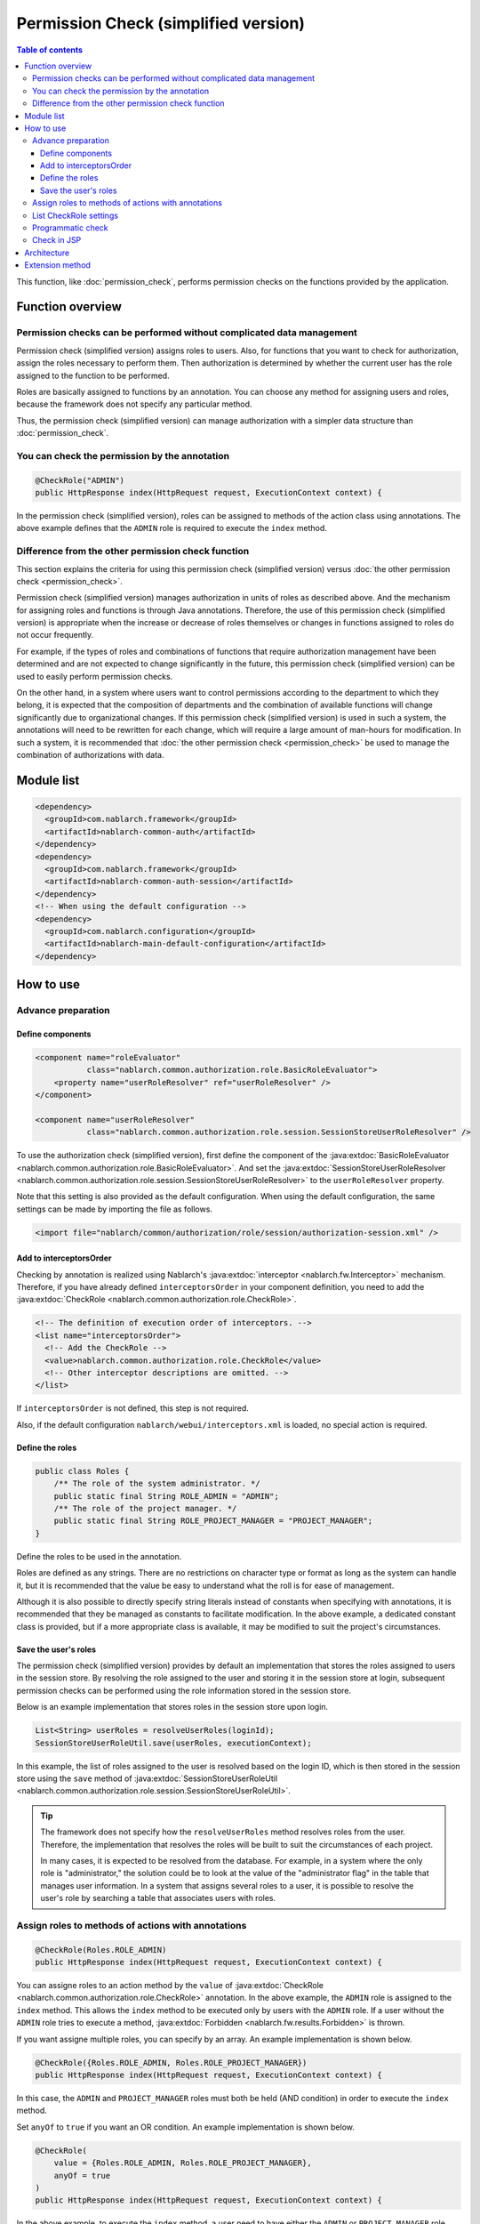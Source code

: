 .. _`role_check`:

Permission Check (simplified version)
=====================================================================

.. contents:: Table of contents
  :depth: 3
  :local:

This function, like :doc:`permission_check`, performs permission checks on the functions provided by the application.

Function overview
---------------------------------------------------------------------

Permission checks can be performed without complicated data management
~~~~~~~~~~~~~~~~~~~~~~~~~~~~~~~~~~~~~~~~~~~~~~~~~~~~~~~~~~~~~~~~~~~~~~~~~~

.. image:: images/role_check/conceptual_model.jpg

Permission check (simplified version) assigns roles to users.
Also, for functions that you want to check for authorization, assign the roles necessary to perform them.
Then authorization is determined by whether the current user has the role assigned to the function to be performed.

Roles are basically assigned to functions by an annotation.
You can choose any method for assigning users and roles, because the framework does not specify any particular method.

Thus, the permission check (simplified version) can manage authorization with a simpler data structure than :doc:`permission_check`.


You can check the permission by the annotation
~~~~~~~~~~~~~~~~~~~~~~~~~~~~~~~~~~~~~~~~~~~~~~~~~~~~~~~~~~~~~~~~~~~~~

.. code-block:: java

  @CheckRole("ADMIN")
  public HttpResponse index(HttpRequest request, ExecutionContext context) {

In the permission check (simplified version), roles can be assigned to methods of the action class using annotations.
The above example defines that the ``ADMIN`` role is required to execute the ``index`` method.


Difference from the other permission check function
~~~~~~~~~~~~~~~~~~~~~~~~~~~~~~~~~~~~~~~~~~~~~~~~~~~~~~~~~~~~~~~~~~~~~

This section explains the criteria for using this permission check (simplified version) versus :doc:`the other permission check <permission_check>`.

Permission check (simplified version) manages authorization in units of roles as described above.
And the mechanism for assigning roles and functions is through Java annotations.
Therefore, the use of this permission check (simplified version) is appropriate when the increase or decrease of roles themselves or changes in functions assigned to roles do not occur frequently.

For example, if the types of roles and combinations of functions that require authorization management have been determined and are not expected to change significantly in the future, this permission check (simplified version) can be used to easily perform permission checks.

On the other hand, in a system where users want to control permissions according to the department to which they belong, it is expected that the composition of departments and the combination of available functions will change significantly due to organizational changes. If this permission check (simplified version) is used in such a system, the annotations will need to be rewritten for each change, which will require a large amount of man-hours for modification.
In such a system, it is recommended that :doc:`the other permission check <permission_check>` be used to manage the combination of authorizations with data.

Module list
---------------------------------------------------------------------

.. code-block:: xml

  <dependency>
    <groupId>com.nablarch.framework</groupId>
    <artifactId>nablarch-common-auth</artifactId>
  </dependency>
  <dependency>
    <groupId>com.nablarch.framework</groupId>
    <artifactId>nablarch-common-auth-session</artifactId>
  </dependency>
  <!-- When using the default configuration -->
  <dependency>
    <groupId>com.nablarch.configuration</groupId>
    <artifactId>nablarch-main-default-configuration</artifactId>
  </dependency>


How to use
---------------------------------------------------------------------

Advance preparation
~~~~~~~~~~~~~~~~~~~~~~~~~~~~~~~~~~~~~~~~~~~~~~~~~~~~~~~~~~~~~~~~~~~~~

Define components
*********************************************************************

.. code-block:: xml

  <component name="roleEvaluator"
             class="nablarch.common.authorization.role.BasicRoleEvaluator">
      <property name="userRoleResolver" ref="userRoleResolver" />
  </component>

  <component name="userRoleResolver"
             class="nablarch.common.authorization.role.session.SessionStoreUserRoleResolver" />

To use the authorization check (simplified version), first define the component of the :java:extdoc:`BasicRoleEvaluator <nablarch.common.authorization.role.BasicRoleEvaluator>`.
And set the :java:extdoc:`SessionStoreUserRoleResolver <nablarch.common.authorization.role.session.SessionStoreUserRoleResolver>`  to the ``userRoleResolver`` property.

Note that this setting is also provided as the default configuration.
When using the default configuration, the same settings can be made by importing the file as follows.

.. code-block:: xml

  <import file="nablarch/common/authorization/role/session/authorization-session.xml" />

Add to interceptorsOrder
*********************************************************************

Checking by annotation is realized using Nablarch's :java:extdoc:`interceptor <nablarch.fw.Interceptor>` mechanism.
Therefore, if you have already defined ``interceptorsOrder`` in your component definition, you need to add the :java:extdoc:`CheckRole <nablarch.common.authorization.role.CheckRole>`.

.. code-block:: xml

  <!-- The definition of execution order of interceptors. -->
  <list name="interceptorsOrder">
    <!-- Add the CheckRole -->
    <value>nablarch.common.authorization.role.CheckRole</value>
    <!-- Other interceptor descriptions are omitted. -->
  </list>


If ``interceptorsOrder`` is not defined, this step is not required.

Also, if the default configuration ``nablarch/webui/interceptors.xml`` is loaded, no special action is required.


Define the roles
*********************************************************************

.. code-block:: java

  public class Roles {
      /** The role of the system administrator. */
      public static final String ROLE_ADMIN = "ADMIN";
      /** The role of the project manager. */
      public static final String ROLE_PROJECT_MANAGER = "PROJECT_MANAGER";
  }

Define the roles to be used in the annotation.

Roles are defined as any strings.
There are no restrictions on character type or format as long as the system can handle it, but it is recommended that the value be easy to understand what the roll is for ease of management.

Although it is also possible to directly specify string literals instead of constants when specifying with annotations, it is recommended that they be managed as constants to facilitate modification.
In the above example, a dedicated constant class is provided, but if a more appropriate class is available, it may be modified to suit the project's circumstances.


Save the user's roles
*********************************************************************

The permission check (simplified version) provides by default an implementation that stores the roles assigned to users in the session store.
By resolving the role assigned to the user and storing it in the session store at login, subsequent permission checks can be performed using the role information stored in the session store.

Below is an example implementation that stores roles in the session store upon login.

.. code-block:: java

  List<String> userRoles = resolveUserRoles(loginId);
  SessionStoreUserRoleUtil.save(userRoles, executionContext);

In this example, the list of roles assigned to the user is resolved based on the login ID, which is then stored in the session store using the ``save`` method of :java:extdoc:`SessionStoreUserRoleUtil <nablarch.common.authorization.role.session.SessionStoreUserRoleUtil>`.

.. tip::
  The framework does not specify how the ``resolveUserRoles`` method resolves roles from the user.
  Therefore, the implementation that resolves the roles will be built to suit the circumstances of each project.
  
  In many cases, it is expected to be resolved from the database.
  For example, in a system where the only role is "administrator," the solution could be to look at the value of the "administrator flag" in the table that manages user information.
  In a system that assigns several roles to a user, it is possible to resolve the user's role by searching a table that associates users with roles.


Assign roles to methods of actions with annotations
~~~~~~~~~~~~~~~~~~~~~~~~~~~~~~~~~~~~~~~~~~~~~~~~~~~~~~~~~~~~~~~~~~~~~

.. code-block:: java

  @CheckRole(Roles.ROLE_ADMIN)
  public HttpResponse index(HttpRequest request, ExecutionContext context) {

You can assigne roles to an action method by the ``value`` of :java:extdoc:`CheckRole <nablarch.common.authorization.role.CheckRole>` annotation.
In the above example, the ``ADMIN`` role is assigned to the ``index`` method.
This allows the ``index`` method to be executed only by users with the ``ADMIN`` role.
If a user without the ``ADMIN`` role tries to execute a method, :java:extdoc:`Forbidden <nablarch.fw.results.Forbidden>` is thrown.

If you want assigne multiple roles, you can specify by an array.
An example implementation is shown below.

.. code-block:: java

  @CheckRole({Roles.ROLE_ADMIN, Roles.ROLE_PROJECT_MANAGER})
  public HttpResponse index(HttpRequest request, ExecutionContext context) {

In this case, the ``ADMIN`` and ``PROJECT_MANAGER`` roles must both be held (AND condition) in order to execute the ``index`` method.

Set ``anyOf`` to ``true`` if you want an OR condition.
An example implementation is shown below.

.. code-block:: java

  @CheckRole(
      value = {Roles.ROLE_ADMIN, Roles.ROLE_PROJECT_MANAGER},
      anyOf = true
  )
  public HttpResponse index(HttpRequest request, ExecutionContext context) {

In the above example, to execute the ``index`` method, a user need to have either the ``ADMIN`` or ``PROJECT_MANAGER`` role.


List CheckRole settings
~~~~~~~~~~~~~~~~~~~~~~~~~~~~~~~~~~~~~~~~~~~~~~~~~~~~~~~~~~~~~~~~~~~~~

To check for errors in :java:extdoc:`CheckRole <nablarch.common.authorization.role.CheckRole>` annotations set for action methods, this function is provided to list the annotation setting status.
By using this function, it will be possible to check whether there are any omissions in the annotation settings and whether the set contents are excessive or insufficient.

This function is achieved by collecting annotation setting information at system startup and outputting them to the log at the debug level.
The configuration method is described below.

First, define the :java:extdoc:`CheckRoleLogger <nablarch.common.authorization.role.CheckRoleLogger>` component as follows.

.. code-block:: xml

  <!-- Components that need to be initialized -->
  <component name="initializer"
             class="nablarch.core.repository.initialization.BasicApplicationInitializer">
    <property name="initializeList">
      <list>
        <!-- Omit other components that require initialization. -->

        <component class="nablarch.common.authorization.role.CheckRoleLogger">
          <property name="targetPackage" value="com.nablarch.example.app.web.action" />
        </component>
      </list>
    </property>
  </component>

:java:extdoc:`CheckRoleLogger <nablarch.common.authorization.role.CheckRoleLogger>` is set in the ``initializeList`` of the :java:extdoc:`BasicApplicationInitializer <nablarch.core.repository.initialization.BasicApplicationInitializer>` as the component that needs to be initialized.
Also, at this time, specify the package in which action classes exist in the ``targetPackage`` property (including subpackages).

By default, classes with names ending in ``Action`` are processed.
This setting can be changed by specifying any regular expression for the ``targetClassPattern`` property.
See :java:extdoc:`CheckRoleLogger <nablarch.common.authorization.role.CheckRoleLogger>`'s Javadoc for details.

After completing the above settings, start the system with the log level set to debug level.
This will result in the following log output at system startup.

.. code-block:: text

  2023-01-11 14:29:31.643 -DEBUG- nablarch.common.authorization.role.CheckRoleLogger [null] boot_proc = [] proc_sys = [nablarch-example-web] req_id = [null] usr_id = [null] CheckRole Annotation Settings
  class	signature	role	anyOf
  com.nablarch.example.app.web.action.AuthenticationAction	index(nablarch.fw.web.HttpRequest, nablarch.fw.ExecutionContext)		
  (omission)
  com.nablarch.example.app.web.action.ProjectBulkAction	update(nablarch.fw.web.HttpRequest, nablarch.fw.ExecutionContext)		
  com.nablarch.example.app.web.action.ProjectUploadAction	index(nablarch.fw.web.HttpRequest, nablarch.fw.ExecutionContext)	ADMIN	true
  com.nablarch.example.app.web.action.ProjectUploadAction	index(nablarch.fw.web.HttpRequest, nablarch.fw.ExecutionContext)	PROJECT_MANAGER	true

The following elements are output in the log, separated by tabs.

.. list-table:: log output element
   :widths: 1, 5, 10
   :header-rows: 1
   :stub-columns: 0

   * - Element
     - Description
     - Output example
   * - ``class``
     - Fully qualified name of the class.
     - ``com.nablarch.example.app.web.action.ProjectUploadAction``
   * - ``signature``
     - Method signature
     - ``upload(nablarch.fw.web.HttpRequest, nablarch.fw.ExecutionContext)``
   * - ``role``
     - Role assigned (empty if not annotated).
     - ``ADMIN``
   * - ``anyOf``
     - The value set to ``anyOf`` in ``@CheckRole`` (empty if not annotated).
     - ``false``

If multiple roles are assigned, each role is output on a separate line.
For example, in the above output example, we see that the ``index`` method of ``ProjectUploadAction`` is assigned two roles, ``ADMIN`` and ``PROJECT_MANAGER``.
When replaced by an implementation, this would be set up as follows.

.. code-block:: java

  @CheckRole(
      value = {Roles.ROLE_ADMIN, Roles.ROLE_PROJECT_MANAGER},
      anyOf = true
  )
  public HttpResponse index(HttpRequest request, ExecutionContext context) {


Programmatic check
~~~~~~~~~~~~~~~~~~~~~~~~~~~~~~~~~~~~~~~~~~~~~~~~~~~~~~~~~~~~~~~~~~~~~

The presence or absence of a role can be checked anywhere in the program.

.. code-block:: java

  if (CheckRoleUtil.checkRole(Roles.ROLE_ADMIN, executionContext)) {
      // Processing when user has the ADMIN role
  }

To programmatic check the presence or absence of a role, use :java:extdoc:`CheckRoleUtil <nablarch.common.authorization.role.CheckRoleUtil>`.
In the above example, the ``checkRole`` method is used to check if the current user has the ``ADMIN`` role.

Multiple roles can be checked using the ``checkRoleAllOf`` or ``checkRoleAnyOf`` methods.


Check in JSP
~~~~~~~~~~~~~~~~~~~~~~~~~~~~~~~~~~~~~~~~~~~~~~~~~~~~~~~~~~~~~~~~~~~~~

:doc:`The other permission check <permission_check>` provides a mechanism for JSP custom tags to perform permision checks and automatically show or hide buttons.
However, this permission check (simplified version) does not provide such a mechanism.

Therefore, this section describes how to control the display of tags in JSP by role after adopting this permission check (simplified version).

The control of display by role is achieved by storing the results of the check on the server side in a session store or other location.
An example implementation is shown below.

.. code-block:: java

  UserContext userContext = new UserContext();
  userContext.setAdmin(CheckRoleUtil.checkRole(Roles.ROLE_ADMIN, executionContext));
  userContext.setProjectManager(CheckRoleUtil.checkRole(Roles.ROLE_PROJECT_MANAGER, executionContext));

  SessionUtil.put(executionContext, "userContext", userContext);

In this example, the result of check the user's role at login is stored in the ``UserContext`` class and stored in the session store (``UserContext`` is just Java Beans, created as needed for each project).
This will allow you to use EL expressions and JSTL in JSP to control the display as follows

.. code-block:: jsp

  <c:if test="${userContext.admin}">
    <%-- Show when a user has the ADMIN role --%>
  </c:if>
  <c:if test="${userContext.projectManager}">
    <%-- Show when a user has the PROJECT_MANAGER role  --%>
  </c:if>


Architecture
---------------------------------------------------------------------

This section explains how the permission check (simplified version) works.

.. image:: images/role_check/architecture.png

The execution of the check process using annotations is realized using Nablarch's :java:extdoc:`interceptor <nablarch.fw.Interceptor>` mechanism.
The :java:extdoc:`CheckRole <nablarch.common.authorization.role.CheckRole>` annotation is an implementation of this interceptor.

:java:extdoc:`CheckRole <nablarch.common.authorization.role.CheckRole>` and :java:extdoc:`CheckRoleUtil <nablarch.common.authorization.role.CheckRoleUtil>` themselves do not perform permission checks directly, but delegate the process to the :java:extdoc:`RoleEvaluator <nablarch.common.authorization.role.RoleEvaluator>`.
The instace of the :java:extdoc:`RoleEvaluator <nablarch.common.authorization.role.RoleEvaluator>` is obtained from the :java:extdoc:`SystemRepository <nablarch.core.repository.SystemRepository>` by name ``roleEvaluator``
The user ID to be passed to the check process is obtained from the ``getUserId`` method of the :java:extdoc:`ThreadContext <nablarch.core.ThreadContext>`.

As the default implementation class of :java:extdoc:`RoleEvaluator <nablarch.common.authorization.role.RoleEvaluator>`, the permission check (simplified version) provides a class called :java:extdoc:`BasicRoleEvaluator <nablarch.common.authorization.role.BasicRoleEvaluator>`.
This class is simple enough to compare the roles associated with a user with the roles passed as an argument and check if the condition is met.
And, that the resolution of roles associated with a user is delegated to :java:extdoc:`UserRoleResolver <nablarch.common.authorization.role.UserRoleResolver>`.

The :java:extdoc:`SessionStoreUserRoleResolver <nablarch.common.authorization.role.session.SessionStoreUserRoleResolver>` is provided as the default implementation of :java:extdoc:`UserRoleResolver <nablarch.common.authorization.role.UserRoleResolver>`.
This class resolves the user's roles with information stored in the session store.


Extension method
---------------------------------------------------------------------

From the foregoing description of the mechanism, it can be seen that you can extend to any processing by replacing the :java:extdoc:`RoleEvaluator <nablarch.common.authorization.role.RoleEvaluator>` or :java:extdoc:`UserRoleResolver <nablarch.common.authorization.role.UserRoleResolver>` entity.

Replacing the :java:extdoc:`RoleEvaluator <nablarch.common.authorization.role.RoleEvaluator>` entity can be accomplished by creating your own class that implements the :java:extdoc:`RoleEvaluator <nablarch.common.authorization.role.RoleEvaluator>` and registering that class as a component under the name ``roleEvaluator``.

.. code-block:: xml

  <component name="roleEvaluator" class="com.example.CustomRoleEvaluator" />

If you want to use :java:extdoc:`BasicRoleEvaluator <nablarch.common.authorization.role.BasicRoleEvaluator>` for the :java:extdoc:`RoleEvaluator <nablarch.common.authorization.role.RoleEvaluator>` entity and replace only the :java:extdoc:`UserRoleResolver <nablarch.common.authorization.role.UserRoleResolver>` entity, simply replace the component that is set to the ``userRoleResolver`` property of :java:extdoc:`BasicRoleEvaluator <nablarch.common.authorization.role.BasicRoleEvaluator>`.
If you are using the default configuration, it is defined to set a component named ``userRoleResolver``, which can be replaced by defining a component of your own class with the same name.

.. code-block:: xml

  <component name="userRoleResolver" class="com.example.CustomUserRoleResolver" />
